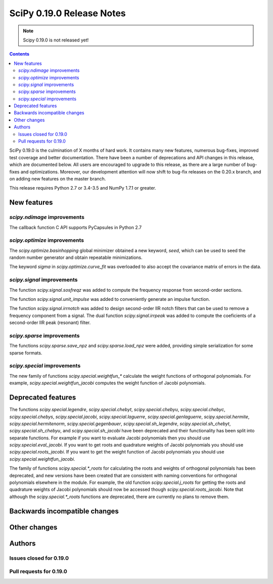 ==========================
SciPy 0.19.0 Release Notes
==========================

.. note:: Scipy 0.19.0 is not released yet!

.. contents::

SciPy 0.19.0 is the culmination of X months of hard work. It contains
many new features, numerous bug-fixes, improved test coverage and
better documentation.  There have been a number of deprecations and
API changes in this release, which are documented below.  All users
are encouraged to upgrade to this release, as there are a large number
of bug-fixes and optimizations.  Moreover, our development attention
will now shift to bug-fix releases on the 0.20.x branch, and on adding
new features on the master branch.

This release requires Python 2.7 or 3.4-3.5 and NumPy 1.7.1 or greater.



New features
============

`scipy.ndimage` improvements
----------------------------

The callback function C API supports PyCapsules in Python 2.7

`scipy.optimize` improvements
-----------------------------

The `scipy.optimize.basinhopping` global minimizer obtained a new keyword,
`seed`, which can be used to seed the random number generator and obtain
repeatable minimizations.

The keyword `sigma` in `scipy.optimize.curve_fit` was overloaded to also accept
the covariance matrix of errors in the data.

`scipy.signal` improvements
---------------------------

The function `scipy.signal.sosfreqz` was added to compute the frequency
response from second-order sections.

The function `scipy.signal.unit_impulse` was added to conveniently
generate an impulse function.

The function `scipy.signal.irrnotch` was added to design second-order
IIR notch filters that can be used to remove a frequency component from
a signal. The dual function  `scipy.signal.irrpeak` was added to
compute the coeficients of a second-order IIR peak (resonant) filter.

`scipy.sparse` improvements
---------------------------

The functions `scipy.sparse.save_npz` and `scipy.sparse.load_npz` were added,
providing simple serialization for some sparse formats.

`scipy.special` improvements
----------------------------

The new family of functions `scipy.special.weightfun_*` calculate the
weight functions of orthogonal polynomials. For example,
`scipy.special.weightfun_jacobi` computes the weight function of
Jacobi polynomials.

Deprecated features
===================

The functions `scipy.special.legendre`, `scipy.special.chebyt`,
`scipy.special.chebyu`, `scipy.special.chebyc`,
`scipy.special.chebys`, `scipy.special.jacobi`,
`scipy.special.laguerre`, `scipy.special.genlaguerre`,
`scipy.special.hermite`, `scipy.special.hermitenorm`,
`scipy.special.gegenbauer`, `scipy.special.sh_legendre`,
`scipy.special.sh_chebyt`, `scipy.special.sh_chebyu`, and
`scipy.special.sh_jacobi` have been deprecated and their functionality
has been split into separate functions. For example if you want to
evaluate Jacobi polynomials then you should use
`scipy.special.eval_jacobi`. If you want to get roots and quadrature
weights of Jacobi polynomials you should use
`scipy.special.roots_jacobi`. If you want to get the weight function
of Jacobi polynomials you should use `scipy.special.weightfun_jacobi`.

The family of functions `scipy.special.*_roots` for calculating the
roots and weights of orthogonal polynomials has been deprecated, and
new versions have been created that are consistent with naming
conventions for orthogonal polynomials elsewhere in the module. For
example, the old function `scipy.special.j_roots` for getting the
roots and quadrature weights of Jacobi polynomials should now be
accessed though `scipy.special.roots_jacobi`. Note that although the
`scipy.special.*_roots` functions are deprecated, there are currently
no plans to remove them.

Backwards incompatible changes
==============================



Other changes
=============




Authors
=======




Issues closed for 0.19.0
------------------------


Pull requests for 0.19.0
------------------------

